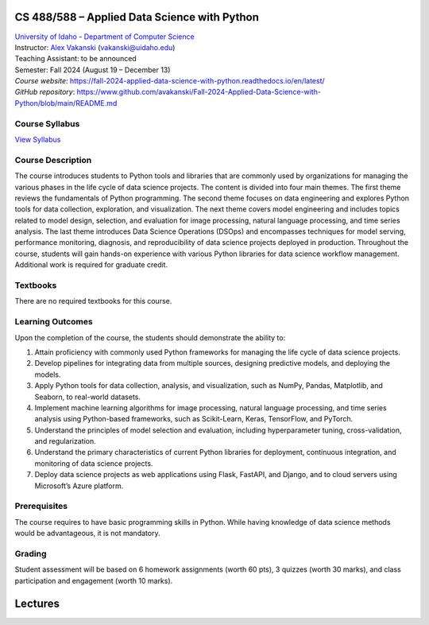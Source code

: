CS 488/588 – Applied Data Science with Python
==================================================================

| `University of Idaho <https://www.uidaho.edu>`_ - `Department of Computer Science <https://www.uidaho.edu/engr/departments/cs>`_
| Instructor: `Alex Vakanski <https://www.webpages.uidaho.edu/vakanski/index.html>`_ (vakanski@uidaho.edu)
| Teaching Assistant: to be announced
| Semester: Fall 2024 (August 19 – December 13)
| *Course website*: https://fall-2024-applied-data-science-with-python.readthedocs.io/en/latest/
| *GitHub repository*: https://www.github.com/avakanski/Fall-2024-Applied-Data-Science-with-Python/blob/main/README.md

Course Syllabus
~~~~~~~~~~~~~~~~~~~~~
`View Syllabus <_static/CS_488_588-Applied_Data_Science_with_Python-Syllabus.pd>`_

Course Description
~~~~~~~~~~~~~~~~~~~~~
| The course introduces students to Python tools and libraries that are commonly used by organizations for managing the various phases in the life cycle of data science projects. The content is divided into four main themes. The first theme reviews the fundamentals of Python programming. The second theme focuses on data engineering and explores Python tools for data collection, exploration, and visualization. The next theme covers model engineering and includes topics related to model design, selection, and evaluation for image processing, natural language processing, and time series analysis. The last theme introduces Data Science Operations (DSOps) and encompasses techniques for model serving, performance monitoring, diagnosis, and reproducibility of data science projects deployed in production. Throughout the course, students will gain hands-on experience with various Python libraries for data science workflow management. Additional work is required for graduate credit.


Textbooks
~~~~~~~~~~~~
There are no required textbooks for this course.

Learning Outcomes
~~~~~~~~~~~~~~~~~~~

Upon the completion of the course, the students should demonstrate the ability to:

1.	Attain proficiency with commonly used Python frameworks for managing the life cycle of data science projects.
2.	Develop pipelines for integrating data from multiple sources, designing predictive models, and deploying the models.
3.	Apply Python tools for data collection, analysis, and visualization, such as NumPy, Pandas, Matplotlib, and Seaborn, to real-world datasets.
4.	Implement machine learning algorithms for image processing, natural language processing, and time series analysis using Python-based frameworks, such as Scikit-Learn, Keras, TensorFlow, and PyTorch.
5.	Understand the principles of model selection and evaluation, including hyperparameter tuning, cross-validation, and regularization.  
6.	Understand the primary characteristics of current Python libraries for deployment, continuous integration, and monitoring of data science projects.
7.	Deploy data science projects as web applications using Flask, FastAPI, and Django, and to cloud servers using Microsoft’s Azure platform.

Prerequisites
~~~~~~~~~~~~~~~
The course requires to have basic programming skills in Python. While having knowledge of data science methods would be advantageous, it is not mandatory.

Grading
~~~~~~~~~~~~
Student assessment will be based on 6 homework assignments (worth 60 pts), 3 quizzes (worth 30 marks), and class participation and engagement (worth 10 marks).


Lectures
============




  






